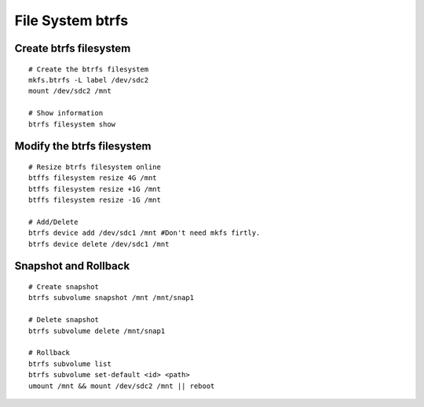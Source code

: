 File System btrfs
=================

Create btrfs filesystem
-----------------------
::

    # Create the btrfs filesystem
    mkfs.btrfs -L label /dev/sdc2 
    mount /dev/sdc2 /mnt

    # Show information
    btrfs filesystem show


Modify the btrfs filesystem
---------------------------
::

    # Resize btrfs filesystem online
    btffs filesystem resize 4G /mnt
    btffs filesystem resize +1G /mnt
    btffs filesystem resize -1G /mnt

    # Add/Delete
    btrfs device add /dev/sdc1 /mnt #Don't need mkfs firtly.
    btrfs device delete /dev/sdc1 /mnt
    

Snapshot and Rollback
---------------------
::

    # Create snapshot
    btrfs subvolume snapshot /mnt /mnt/snap1

    # Delete snapshot
    btrfs subvolume delete /mnt/snap1

    # Rollback
    btrfs subvolume list
    btrfs subvolume set-default <id> <path>
    umount /mnt && mount /dev/sdc2 /mnt || reboot
    
